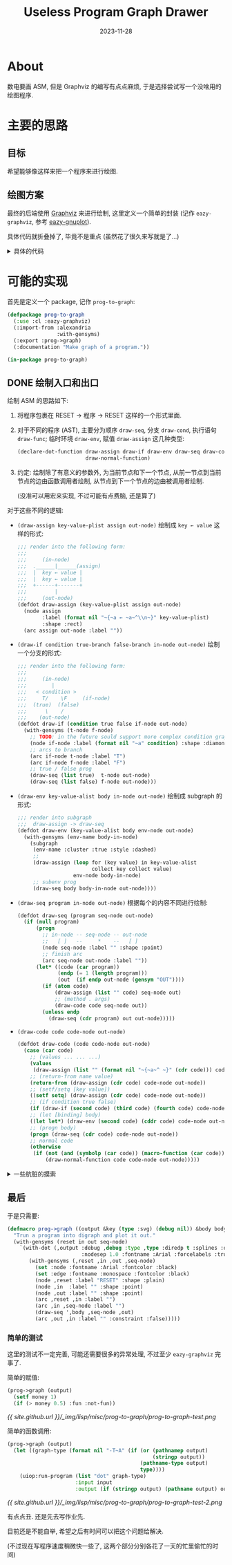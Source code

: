 #+title: Useless Program Graph Drawer
#+date: 2023-11-28
#+layout: post
#+math: true
#+options: _:nil ^:nil
#+categories: lisp
* About
数电要画 ASM, 但是 Graphviz 的编写有点点麻烦,
于是选择尝试写一个没啥用的绘图程序.

* 主要的思路
** 目标
希望能够像这样来把一个程序来进行绘图.

** 绘图方案
:PROPERTIES:
:header-args:lisp: :tangle ../_img/lisp/misc/prog-to-graph/eazy-graphviz.lisp :results silent
:END:
最终的后端使用 [[https://graphviz.org][Graphviz]] 来进行绘制, 这里定义一个简单的封装 (记作 =eazy-graphviz=,
参考 [[https://github.com/guicho271828/eazy-gnuplot][eazy-gnuplot]]).

#+name: defpackage-eazy-graphviz
#+begin_src lisp :exports none
  (defpackage eazy-graphviz
    (:use :cl)
    (:export #:with-dot
             #:defdot
             #:declare-dot-function
             #:delete-dot-function
             #:test-dot-function
             #:*dot-namespace*)
    (:import-from :alexandria :with-gensyms)
    (:documentation "This is a wrapper for simple Graphviz usage."))

  (in-package eazy-graphviz)
#+end_src

具体代码就折叠掉了, 毕竟不是重点 (虽然花了很久来写就是了...)

#+begin_html
<details><summary>具体的代码</summary>
#+end_html

*** 调用方案
使用 =uiop:run-program= 来实现对 graphviz 的程序 =dot= 的调用.
(UIOP 文档: [[https://asdf.common-lisp.dev/uiop.html#UIOP_002fRUN_002dPROGRAM][13 UIOP/RUN-PROGRAM]], Graphviz 的 [[https://graphviz.org/doc/info/command.html][Command Line 文档]])

接下来进行一个绑定, 目标是基础功能, 而不是完全的命令行绑定:

#+name: run-dot
#+begin_src lisp
  (defun run-dot (input output &key (type :svg) &allow-other-keys)
    "Run dot program.

  The `input' and `output' should follow `uiop:run-program' flavor.
  The `type' could be `:svg', `:png', and so on, it would be overwritten
  if the output is a path name indicating its file type."
    (let ((graph-type (format nil "-T~A" (if (or (pathnamep output)
                                                 (stringp output))
                                             (pathname-type output)
                                             type))))
      (uiop:run-program `("dot" ,graph-type)
                        :input input
                        :output (if (stringp output) (pathname output) output))))
#+end_src

*** 帮助函数
因为如果要进行展开的话, 为了让代码更加简洁, 所以做一些帮助函数来简化代码.
(虽然说不上能不能真的简化代码就是了). 因为这些函数部分是用于宏展开的,
所以需要在编译期进行执行.

#+name: helper-functions
#+headers: :noweb yes
#+begin_src lisp
  (eval-when (:compile-toplevel :load-toplevel :execute)
    ;; `plist-remove-key' is used to avoid naming conflicts in keys
    <<plist-remove-key>>
  
    ;; `dot-args' is used to transform common lisp plist into dot args
    <<dot-args>>

    ;; `escape-dot-expr' is used to add the missing output dot stream
    ;; mainly for `with-dot' and `defdot' two macros.
    <<escape-dot-expr>>
    )
#+end_src

具体的帮助函数这里暂时不展开, 在这里仅仅做其功能的简单描述:
+ =(plist-remove-key plist &rest keys)=:
  从 =plist= 中根据 =keys= 移除所有对应的键值对.
+ =(dot-args args)=:
  根据 =args= (plist) 生成一个 dot 中的 =[key=value]= 形式的参数
+ =(escape-dot-expr stream expr)=:
  如果 =expr= 是基本 dot 函数或者是 =defdot= 得到的函数,
  那么向其第一个参数位置插入 =stream=.

#+begin_html
<details><summary>具体的详细定义</summary>
#+end_html

#+name: plist-remove-key
#+headers: :tangle no
#+begin_src lisp
  (defun plist-remove-key (plist &rest keys)
    "Remove `keys' in `plist'."
    (loop for (k v) on plist by #'cddr
          if (not (member k keys))
            collect k and collect v))
#+end_src

#+name: dot-args
#+headers: :tangle no
#+begin_src lisp
  (defun dot-args (args)
    "Generate graphviz arg brackets."
    (if (null args) "" (format nil " [~{~a=\"~a\"~^, ~}]" args)))
#+end_src

对于 =dot-args= 这个函数, 目前是强制把所有的参数都用字符串的形式进行输出.
实际上可能是有点问题的, 尽管目前还没有遇到, 但是应该对于不同的输入值类型,
进行一个处理才对... 之后再说.

#+name: escape-dot-expr
#+headers: :tangle no
#+begin_src lisp
  (defparameter *dot-namespace* '()
    "All the dot methods name should be within `*dot-namespace*'.")

  (defparameter *dot-alias*
    '((node . %dot-node)
      (arc  . %dot-arc)
      (set  . %dot-set)
      (subgraph . %dot-subgraph))
    "Alias of dot commands")

  (defun ->dot-sym (symbol)
    "Make `symbol' under `eazy-graphviz' namespace."
    (intern (symbol-name symbol) :eazy-graphviz))

  (defun escape-dot-expr (stream diredp expr)
    "The `expr' should be escaped if the method is within `*dot-namespace*'.

    For example:

      (method name &rest keys) --> (method stream name &rest keys)
    "
    (if (listp expr)
        (let ((method (car expr))
              (args   (cdr expr)))
          (if (atom method)
              (if (assoc method *dot-namespace*)
                  ;; Expand dot functions
                  `(funcall (cdr (assoc ',method *dot-namespace*))
                            ,stream ,diredp ,@args)
                  (if (assoc (->dot-sym method) *dot-alias*)
                      ;; Replace dot alias and expand the function
                      `(,(cdr (assoc (->dot-sym method) *dot-alias*))
                        ,stream ,diredp ,@args)
                      (cons method (mapcar (lambda (expr)
                                             (escape-dot-expr stream diredp expr))
                                           args))))
              (cons (escape-dot-expr stream diredp method)
                    (mapcar (lambda (expr) (escape-dot-expr stream diredp expr))
                            args))))
        expr))
#+end_src

这里的缺陷是可能需要把符号全部放到 =*dot-namespace*= 里面, 可能会有点点问题,
但是应该不会太多, 就先这么使用算了.

#+begin_html
</details>
#+end_html

*** 基本函数和组合函数
首先是一些最基本的绘图函数 (类似于 Lisp 的 7 个基本函数):

#+name: dot-basic-plot-function
#+begin_src lisp
  (defun %dot-node (stream diredp name &rest args &key &allow-other-keys)
    "Make a node with `name'."
    (declare (ignore diredp))
    (format stream "~&\"~a\"~a;" name (dot-args args)))

  (defun %dot-arc (stream diredp from to &rest args &key &allow-other-keys)
    "Make a arc `from' and `to', digraph arc if `diredp' otherwise graph arc."
    (format stream "~&\"~a\" ~a \"~a\"~a;"
            from (if diredp "->" "--") to (dot-args args)))

  (defun %dot-set (stream diredp slot &rest args &key &allow-other-keys)
    "Set graphviz `slot' properties by `args'."
    (declare (ignore diredp))
    (format stream "~&~a~a;" slot (dot-args args)))

  (defmacro %dot-subgraph (stream diredp (name &rest args &key &allow-other-keys)
                           &body body)
    "Expand graphviz subgraph."
    `(progn
       (format ,stream "~&subgraph \"~a\" {" ,name)
       (format ,stream "~{~&~a=~a;~}" (list ,@args))
       (progn ,@(mapcar (lambda (expr) (escape-dot-expr stream diredp expr)) body))
       (format ,stream "~&}")))
#+end_src

认为这四个函数 (宏) 是标准不可重定义的函数.
在这四个函数的基础上, 对其的组合的函数就可以如下得到:

#+name: defdot
#+headers: :noweb yes
#+begin_src lisp
  <<defdot-helper>>

  (defmacro defdot (dot-name lambda-list &body body)
    "Define a graphviz function."
    (with-gensyms (stream diredp)
      (let ((name dot-name))
        (if (assoc name *dot-alias*)
            ;; Avoid user to define function conflicts with `*dot-alias*'.
            `(warn (format nil "~a conflicts with *dot-alias*." ,name))
            `(progn
               ;; Warn user of redefining dot function
               ;; make sure user won't overwrite the preserved function
               ,(if (member name '(%dot-node %dot-arc %dot-subgraph %dot-set))
                    `(warn ,(format nil "~a is preserved" name))
                    `(progn
                       (declare-dot-function ,name)
                       (setf (cdr (assoc ',name *dot-namespace*))
                             (lambda (,stream ,diredp ,@lambda-list)
                               (declare (ignorable ,stream ,diredp))
                               ,@ (mapcar (lambda (expr)
                                            (escape-dot-expr stream diredp expr))
                                          body)))))
               ',dot-name)))))
#+end_src

即: 一个标准的 dot 函数应有如下约定: 第一个参数为 =stream=, 第二个参数为 =diredp=,
其他的参数为正常的参数, 可以被用来作为图形绘制的参数.

#+begin_html
<details><summary>更加详细的一个说明和一些辅助的函数</summary>
#+end_html

实际上在这里我实现了两个命名空间, 一个是 =*dot-namespace*=, 即 dot function
的命名空间; 另一个这是 =*dot-alias*=, 即别名空间. 前者用于函数的运行与展开,
后者用于函数名称的替换和展开.

其实真正重要的一个命名空间还是 =*dot-namespace*=, 但是这就有一个小小的问题,
那就是如果想要定义那些相互引用的函数的话, 那么可能就不是很容易实现,
一个简单的做法就是类似 C 语言的 function prototype, 提前进行一个函数声明.

接下来就是一些简单的 =defdot= 的帮助函数:

#+name: defdot-helper
#+headers: :tangle no :noweb yes
#+begin_src lisp :exports none
  ;;; declare names of dot function before defining it
  <<declare-dot-function>>

  ;;; delete names/all-names in dot namespace
  <<delete-dot-function>>

  ;;; test function output
  <<test-dot-function>>
#+end_src

比如可以定义一个叫做 =declare-dot-function= 的宏来进行这个操作:

#+name: declare-dot-function
#+headers: :tangle no
#+begin_src lisp
  (defmacro declare-dot-function (&rest names)
    "Declare `names' are dot function."
    `(progn
       ,@ (mapcar (lambda (name)
                    (if (assoc name *dot-namespace*)
                        ;; warn user of redefining dot function
                        `(unless (null (cdr (assoc ',name *dot-namespace*)))
                           (warn ,(format nil "~a is already a dot function." name)))
                        `(push (cons ',name nil) *dot-namespace*)))
                  names)))
#+end_src

当然, 可能还会有一个大胆的想法就是删除某些/全部的 dot 函数:

#+name: delete-dot-function
#+headers: :tangle no
#+begin_src lisp
  (defun delete-dot-function (&rest names)
    "Delete `names' of dot function, if `names' is nil, delete all dot functions."
    (if (null names)
        (setf *dot-namespace* '())
        (delete-if (lambda (pair) (member (car pair) names)) *dot-namespace*)))
#+end_src

#+name: test-dot-function
#+headers: :tangle no
#+begin_src lisp
  (defmacro test-dot-function ((&key (stream *standard-output*) (diredp t)
                                &allow-other-keys)
                               &body body)
    "Test dot function within `body', default output `stream' is `*standard-output*'."
    `(progn ,@ (mapcar (lambda (expr) (escape-dot-expr stream diredp expr)) body)))
#+end_src

#+begin_html
</details>
#+end_html

*** 绘图过程
#+begin_src lisp
  (defmacro with-dot ((output &rest keys &key (diredp t) debug &allow-other-keys)
                      &body body)
    "Expand with `run-dot' to draw a graph.

  To define a graph, the following command could be used:

    (set property &rest definations)
    (node name &rest definations)
    (arc from to &rest definations)
    (subgraph (name &rest definations)
      ...)

  For example:

    (with-dot (output-path :type :svg)
      (set node :shape :rect)
      (node :a :label \"start\"))
  "
    (with-gensyms (stream in)
      `(let ((,stream (make-string-output-stream)))
         (format ,stream ,(if diredp "digraph {" "graph {"))
         (format ,stream "~&~{~a=~a;~}"
                 ',(plist-remove-key keys :diredp :debug))
         (progn ,@(mapcar (lambda (expr)
                            (escape-dot-expr stream diredp expr))
                          body))
         (format ,stream "~&}")
         (with-input-from-string
             (,in ,(if debug
                       `(print (get-output-stream-string ,stream) *error-output*)
                       `(get-output-stream-string ,stream)))
           (run-dot ,in ,output ,@keys)))))
#+end_src

注: 我对于现在这个实现结果并不是很满意, 因为实际上还是有很多的不足之处.
但是不论怎么说, 至少是能用的水平, 就先这样将就着用吧... 到时候整理一下,
之后作为一个单独的库来用估计也不是不行.

最终的效果可能如下:

#+name: eazy-graphviz-example
#+headers: :tangle no
#+begin_src lisp
  (with-dot (output :rankdir "LR" :diredp nil :debug t)
    (loop for i to 10
          do (node i :label (format nil "node ~a" i))
          if (< i 10)
            do (arc i (1+ i) :label (format nil "~a -> ~a" i (1+ i)))))
#+end_src

输出的结果如下:

[[{{ site.github.url }}/_img/lisp/misc/prog-to-graph/eazy-graphviz-example.png]]

或者是更加有趣一些的自定义函数:

#+name: eazy-graphviz-example-defdot
#+headers: :tangle no
#+begin_src lisp
  (defdot plain-arcs (&rest node-chain)
    "Make a plain chain."
    (loop for i below (1- (length node-chain)) do
      (arc (nth i node-chain) (nth (1+ i) node-chain))))

  (with-dot (output :debug t)
    (plain-arcs :a :b :c))
#+end_src

输出的结果如下:

[[{{ site.github.url }}/_img/lisp/misc/prog-to-graph/eazy-graphviz-example-defdot.png]]

先这么样吧...

#+begin_html
</details>
#+end_html

* 可能的实现
:PROPERTIES:
:header-args:lisp: :tangle ../_img/lisp/misc/prog-to-graph/prog-to-graph.lisp :results silent
:END:

首先是定义一个 package, 记作 =prog-to-graph=:

#+name: defpackage-prog-to-graph
#+begin_src lisp
  (defpackage prog-to-graph
    (:use :cl :eazy-graphviz)
    (:import-from :alexandria
                  :with-gensyms)
    (:export :prog->graph)
    (:documentation "Make graph of a program."))

  (in-package prog-to-graph)
#+end_src

** DONE 绘制入口和出口
绘制 ASM 的思路如下:
1. 将程序包裹在 RESET -> 程序 -> RESET 这样的一个形式里面.
2. 对于不同的程序 (AST), 主要分为顺序 =draw-seq=, 分支 =draw-cond=,
   执行语句 =draw-func=; 临时环境 =draw-env=, 赋值 =draw-assign= 这几种类型:

   #+name: declare-dot-function
   #+begin_src lisp
     (declare-dot-function draw-assign draw-if draw-env draw-seq draw-code
                           draw-normal-function)
   #+end_src
3. 约定: 绘制除了有意义的参数外, 为当前节点和下一个节点,
   从前一节点到当前节点的边由函数调用者绘制,
   从节点到下一个节点的边由被调用者绘制.

   (没准可以用宏来实现, 不过可能有点费脑, 还是算了)

对于这些不同的逻辑:
+ =(draw-assign key-value-plist assign out-node)=
  绘制成 =key ← value= 这样的形式:

  #+name: draw-assign
  #+begin_src lisp
    ;;; render into the following form:
    ;;;
    ;;;     (in-node)
    ;;;  .______|______(assign)
    ;;;  |  key ← value |
    ;;;  |  key ← value |
    ;;;  +------+-------+
    ;;;         |
    ;;;     (out-node)
    (defdot draw-assign (key-value-plist assign out-node)
      (node assign
            :label (format nil "~{~a ← ~a~^\\n~}" key-value-plist)
            :shape :rect)
      (arc assign out-node :label ""))
  #+end_src
+ =(draw-if condition true-branch false-branch in-node out-node)=
  绘制一个分支的形式:

  #+name: draw-if
  #+begin_src lisp
    ;;; render into the following form:
    ;;;
    ;;;     (in-node)
    ;;;        |
    ;;;   < condition >
    ;;;     T/    \F     (if-node)
    ;;;  (true)  (false)
    ;;;      \    /
    ;;;    (out-node)
    (defdot draw-if (condition true false if-node out-node)
      (with-gensyms (t-node f-node)
        ;; TODO: in the future sould support more complex condition graph expand
        (node if-node :label (format nil "~a" condition) :shape :diamond)
        ;; arcs to branch
        (arc if-node t-node :label "T")
        (arc if-node f-node :label "F")
        ;; true / false prog
        (draw-seq (list true)  t-node out-node)
        (draw-seq (list false) f-node out-node)))
  #+end_src
+ =(draw-env key-value-alist body in-node out-node)=
  绘制成 subgraph 的形式:

  #+name: draw-env
  #+begin_src lisp
    ;;; render into subgraph
    ;;;  draw-assign -> draw-seq
    (defdot draw-env (key-value-alist body env-node out-node)
      (with-gensyms (env-name body-in-node)
        (subgraph
         (env-name :cluster :true :style :dashed)
         ;; 
         (draw-assign (loop for (key value) in key-value-alist
                            collect key collect value)
                      env-node body-in-node)
         ;; subenv prog
         (draw-seq body body-in-node out-node))))
  #+end_src
+ =(draw-seq program in-node out-node)=
  根据每个的内容不同进行绘制:

  #+name: draw-seq
  #+begin_src lisp
    (defdot draw-seq (program seq-node out-node)
      (if (null program)
          (progn
            ;; in-node -- seq-node -- out-node
            ;;   [ ]   --     *    --   [ ]
            (node seq-node :label "" :shape :point)
            ;; finish arc
            (arc seq-node out-node :label ""))
          (let* ((code (car program))
                 (endp (= 1 (length program)))
                 (out  (if endp out-node (gensym "OUT"))))
            (if (atom code)
                (draw-assign (list "" code) seq-node out)
                ;; (method . args)
                (draw-code code seq-node out))
            (unless endp
              (draw-seq (cdr program) out out-node)))))
  #+end_src
+ =(draw-code code code-node out-node)=

  #+begin_src lisp
    (defdot draw-code (code code-node out-node)
      (case (car code)
        ;; (values ... ... ...)
        (values
         (draw-assign (list "" (format nil "~{~a~^ ~}" (cdr code))) code-node out-node))
        ;; (return-from name value)
        (return-from (draw-assign (cdr code) code-node out-node))
        ;; (setf/setq [key value])
        ((setf setq) (draw-assign (cdr code) code-node out-node))
        ;; (if condition true false)
        (if (draw-if (second code) (third code) (fourth code) code-node out-node))
        ;; (let [binding] body)
        ((let let*) (draw-env (second code) (cddr code) code-node out-node))
        ;; (progn body)
        (progn (draw-seq (cdr code) code-node out-node))
        ;; normal code
        (otherwise
         (if (not (and (symbolp (car code)) (macro-function (car code))))
             (draw-normal-function code code-node out-node)))))
  #+end_src

#+begin_html
<details><summary>一些肮脏的摸索</summary>
#+end_html

对于函数调用: =(func arg1 arg2 arg3 ...)=, 假设计算顺序是从左到右约化求值 =arg=.
那么在表达式中理应对其进行一个表达. 所以这里需要进行一个顺序展开:

#+name: draw-normal-function
#+begin_src lisp
  (defun static-args (code-form)
    "Return precalculated code and dummy static args in `code-form'."
    (loop for arg in (cdr code-form)
          for dummy = (if (and (listp arg) (not (null arg))) (gensym "ARG") arg)
          if (and (listp arg) (not (null arg)))
            collect (list dummy arg) into pre-code-pair
          collect dummy into dummy-args
          finally (return (values pre-code-pair dummy-args))))

  ;;; The normal function (func arg) shall be draw like
  ;;;
  ;;;         (in-node)  [dummy-arg <- pre-code]
  ;;;             |      /
  ;;;    +--------+---------+
  ;;;    | func(dummy-args) |
  ;;;    +--------+---------+
  ;;;             |
  ;;;         (out-node)
  (defdot draw-normal-function (func-code func-node out-node)
    (multiple-value-bind (pre-code-pair dummy-args)
        (static-args func-code)
      (if (null pre-code-pair)
          (node func-node
                :label (format nil "~a(~{~a~^, ~})" (car func-code) dummy-args)
                :shape :rect)
          (subgraph
           ((gensym "SUBGRAPH") :style :dashed :cluster :true)
           (node func-node
                 :label (format nil "~a(~{~a~^, ~})" (car func-code) dummy-args)
                 :shape :rect)
           (loop for (dummy code) in pre-code-pair
                 for index below (length pre-code-pair)
                 do (draw-code (cons (format nil "~a ← ~a" dummy (car code))
                                     (cdr code))
                               dummy func-node))))

      (arc func-node out-node :label "")))
#+end_src

#+begin_html
</details>
#+end_html
  
** 最后
于是只需要:

#+name: prog->graph
#+begin_src lisp
  (defmacro prog->graph ((output &key (type :svg) (debug nil)) &body body)
    "Trun a program into digraph and plot it out."
    (with-gensyms (reset in out seq-node)
      `(with-dot (,output :debug ,debug :type ,type :diredp t :splines :ortho
                          :nodesep 1.0 :fontname :Arial :forcelabels :true)
         (with-gensyms (,reset ,in ,out ,seq-node)
           (set :node :fontname :Arial :fontcolor :black)
           (set :edge :fontname :monospace :fontcolor :black)
           (node ,reset :label "RESET" :shape :plain)
           (node ,in  :label "" :shape :point)
           (node ,out :label "" :shape :point)
           (arc ,reset ,in :label "")
           (arc ,in ,seq-node :label "")
           (draw-seq ',body ,seq-node ,out)
           (arc ,out ,in :label "" :constraint :false)))))
#+end_src

*** 简单的测试
:PROPERTIES:
:header-args:lisp: :tangle no
:END:
这里的测试不一定完善, 可能还需要很多的异常处理, 不过至少 =eazy-graphviz= 完事了.

简单的赋值:

#+name: prog-to-graph-test
#+begin_src lisp
  (prog->graph (output)
    (setf money 1)
    (if (> money 0.5) :fun :not-fun))
#+end_src

[[{{ site.github.url }}/_img/lisp/misc/prog-to-graph/prog-to-graph-test.png]]

简单的函数调用:

#+name: prog-to-graph-test-2
#+begin_src lisp
  (prog->graph (output)
    (let ((graph-type (format nil "-T~A" (if (or (pathnamep output)
                                                 (stringp output))
                                             (pathname-type output)
                                             type))))
      (uiop:run-program (list "dot" graph-type)
                        :input input
                        :output (if (stringp output) (pathname output) output))))
#+end_src

[[{{ site.github.url }}/_img/lisp/misc/prog-to-graph/prog-to-graph-test-2.png]]

有点点丑. 还是先去写作业先.

目前还是不能自举, 希望之后有时间可以把这个问题给解决.

(不过现在写程序速度稍微快一些了, 这两个部分分别各花了一天的忙里偷忙的时间)
